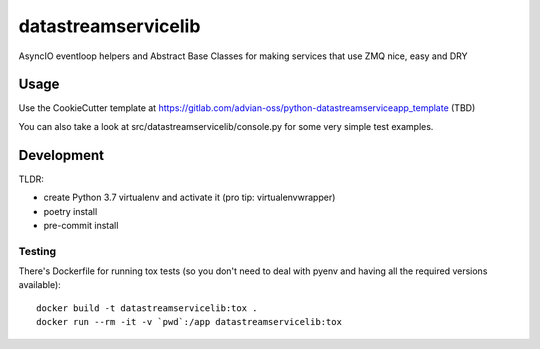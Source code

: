 ====================
datastreamservicelib
====================

AsyncIO eventloop helpers and Abstract Base Classes for making services that use ZMQ nice, easy and DRY

Usage
-----

Use the CookieCutter template at https://gitlab.com/advian-oss/python-datastreamserviceapp_template (TBD)

You can also take a look at src/datastreamservicelib/console.py for some very simple test examples.


Development
-----------

TLDR:

- create Python 3.7 virtualenv and activate it (pro tip: virtualenvwrapper)
- poetry install
- pre-commit install


Testing
^^^^^^^

There's Dockerfile for running tox tests (so you don't need to deal with pyenv
and having all the required versions available)::

    docker build -t datastreamservicelib:tox .
    docker run --rm -it -v `pwd`:/app datastreamservicelib:tox
